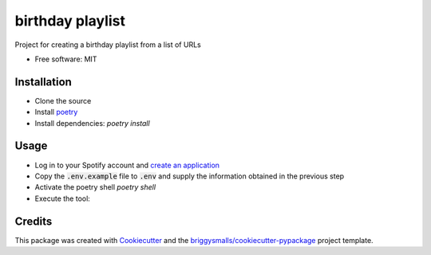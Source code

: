 =================
birthday playlist
=================

.. image:: https://img.shields.io/travis/briggySmalls/birthday_playlist.svg
        :target: https://travis-ci.com/briggySmalls/birthday_playlist

Project for creating a birthday playlist from a list of URLs

* Free software: MIT

Installation
------------

- Clone the source
- Install poetry_
- Install dependencies: `poetry install`

.. _poetry: https://python-poetry.org/

Usage
-----

- Log in to your Spotify account and `create an application`_
- Copy the :code:`.env.example` file to :code:`.env` and supply the information obtained in the previous step
- Activate the poetry shell `poetry shell`
- Execute the tool:

.. code-block:: bash
    birthday_playlist --help

.. _create an application: https://developer.spotify.com/dashboard/applications

Credits
-------

This package was created with Cookiecutter_ and the `briggysmalls/cookiecutter-pypackage`_ project template.

.. _Cookiecutter: https://github.com/audreyr/cookiecutter
.. _`briggysmalls/cookiecutter-pypackage`: https://github.com/audreyr/cookiecutter-pypackage
